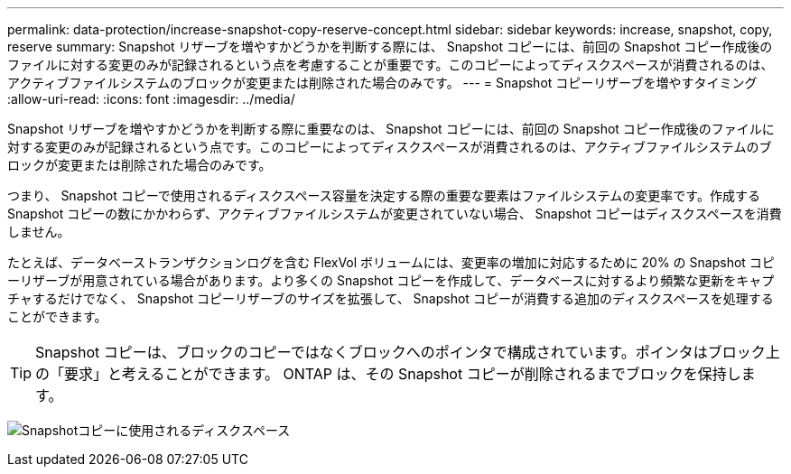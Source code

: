 ---
permalink: data-protection/increase-snapshot-copy-reserve-concept.html 
sidebar: sidebar 
keywords: increase, snapshot, copy, reserve 
summary: Snapshot リザーブを増やすかどうかを判断する際には、 Snapshot コピーには、前回の Snapshot コピー作成後のファイルに対する変更のみが記録されるという点を考慮することが重要です。このコピーによってディスクスペースが消費されるのは、アクティブファイルシステムのブロックが変更または削除された場合のみです。 
---
= Snapshot コピーリザーブを増やすタイミング
:allow-uri-read: 
:icons: font
:imagesdir: ../media/


[role="lead"]
Snapshot リザーブを増やすかどうかを判断する際に重要なのは、 Snapshot コピーには、前回の Snapshot コピー作成後のファイルに対する変更のみが記録されるという点です。このコピーによってディスクスペースが消費されるのは、アクティブファイルシステムのブロックが変更または削除された場合のみです。

つまり、 Snapshot コピーで使用されるディスクスペース容量を決定する際の重要な要素はファイルシステムの変更率です。作成する Snapshot コピーの数にかかわらず、アクティブファイルシステムが変更されていない場合、 Snapshot コピーはディスクスペースを消費しません。

たとえば、データベーストランザクションログを含む FlexVol ボリュームには、変更率の増加に対応するために 20% の Snapshot コピーリザーブが用意されている場合があります。より多くの Snapshot コピーを作成して、データベースに対するより頻繁な更新をキャプチャするだけでなく、 Snapshot コピーリザーブのサイズを拡張して、 Snapshot コピーが消費する追加のディスクスペースを処理することができます。

[TIP]
====
Snapshot コピーは、ブロックのコピーではなくブロックへのポインタで構成されています。ポインタはブロック上の「要求」と考えることができます。 ONTAP は、その Snapshot コピーが削除されるまでブロックを保持します。

====
image:how-snapshots-consume-disk-space.gif["Snapshotコピーに使用されるディスクスペース"]
